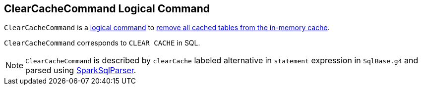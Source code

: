 == [[ClearCacheCommand]] ClearCacheCommand Logical Command

`ClearCacheCommand` is a link:spark-sql-LogicalPlan-RunnableCommand.adoc[logical command] to link:spark-sql-Catalog.adoc#clearCache[remove all cached tables from the in-memory cache].

`ClearCacheCommand` corresponds to `CLEAR CACHE` in SQL.

NOTE: `ClearCacheCommand` is described by `clearCache` labeled alternative in `statement` expression in `SqlBase.g4` and parsed using link:spark-sql-SparkSqlParser.adoc[SparkSqlParser].
